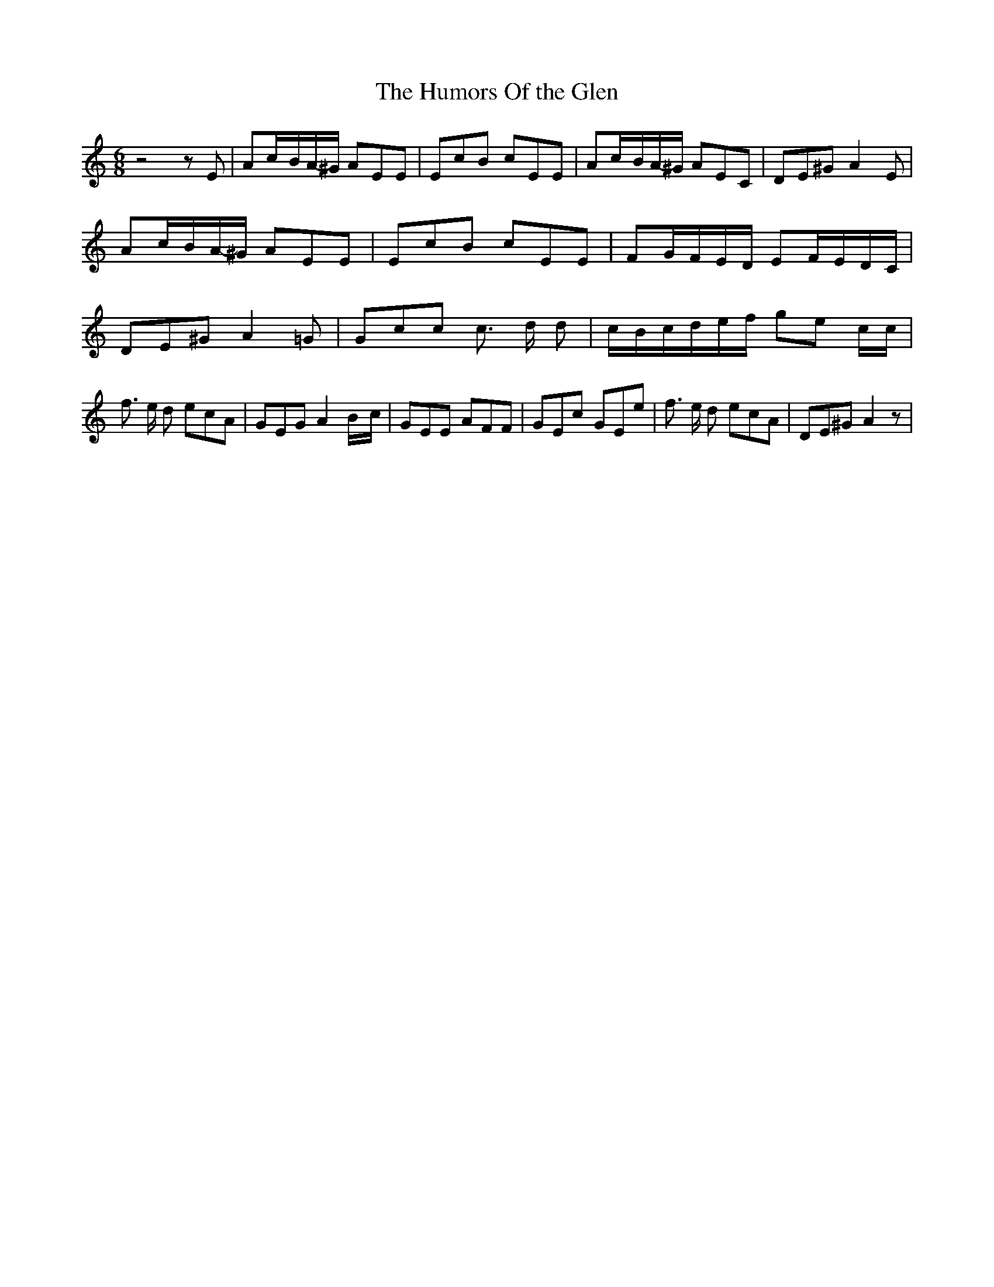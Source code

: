 % Generated more or less automatically by swtoabc by Erich Rickheit KSC
X:1
T:The Humors Of the Glen
M:6/8
L:1/8
K:C
 z4 z E| Ac/2-B/2A/2-^G/2 AEE| EcB cEE| Ac/2-B/2A/2-^G/2 AEC| DE^G A2 E|\
 Ac/2-B/2A/2-^G/2 AEE| EcB cEE| FG/2-F/2E/2-D/2 EF/2-E/2D/2-C/2| DE^G A2 =G|\
 Gcc c3/2 d/2 d|c/2-B/2c/2-d/2e/2-f/2 ge c/2c/2| f3/2 e/2 d ecA| GEG A2B/2-c/2|\
 GEE AFF| GEc GEe| f3/2 e/2 d ecA| DE^G A2 z|

